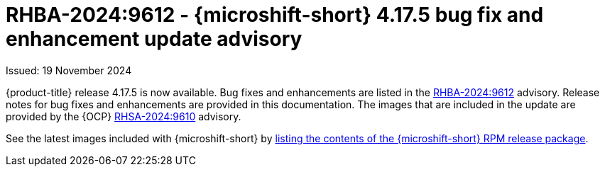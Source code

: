 
// Module included in the following assemblies:
//
//microshift_release_notes/microshift-4-17-release-notes.adoc

:_mod-docs-content-type: REFERENCE
[id="microshift-4-17-5-dp_{context}"]
= RHBA-2024:9612 - {microshift-short} 4.17.5 bug fix and enhancement update advisory

[role="_abstract"]
Issued: 19 November 2024

{product-title} release 4.17.5 is now available. Bug fixes and enhancements are listed in the link:https://access.redhat.com/errata/RHBA-2024:9612[RHBA-2024:9612] advisory. Release notes for bug fixes and enhancements are provided in this documentation. The images that are included in the update are provided by the {OCP} link:https://access.redhat.com/errata/RHSA-2024:9610[RHSA-2024:9610] advisory.

See the latest images included with {microshift-short} by xref:../microshift_updating/microshift-list-update-contents.adoc#microshift-get-rpm-release-info_microshift-list-update-contents[listing the contents of the {microshift-short} RPM release package].
